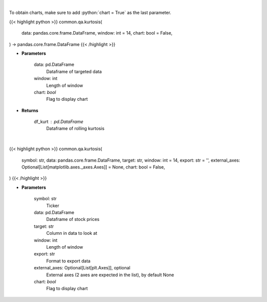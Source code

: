 .. role:: python(code)
    :language: python
    :class: highlight

|

To obtain charts, make sure to add :python:`chart = True` as the last parameter.

.. raw:: html

    <h3>
    > Getting data
    </h3>

{{< highlight python >}}
common.qa.kurtosis(
    data: pandas.core.frame.DataFrame,
    window: int = 14,
    chart: bool = False,
) -> pandas.core.frame.DataFrame
{{< /highlight >}}

.. raw:: html

    <p>
    Kurtosis Indicator
    </p>

* **Parameters**

    data: pd.DataFrame
        Dataframe of targeted data
    window: int
        Length of window
    chart: *bool*
       Flag to display chart


* **Returns**

    df_kurt : pd.DataFrame
        Dataframe of rolling kurtosis

|

.. raw:: html

    <h3>
    > Getting charts
    </h3>

{{< highlight python >}}
common.qa.kurtosis(
    symbol: str,
    data: pandas.core.frame.DataFrame,
    target: str,
    window: int = 14,
    export: str = '',
    external_axes: Optional[List[matplotlib.axes._axes.Axes]] = None,
    chart: bool = False,
)
{{< /highlight >}}

.. raw:: html

    <p>
    View rolling kurtosis
    </p>

* **Parameters**

    symbol: str
        Ticker
    data: pd.DataFrame
        Dataframe of stock prices
    target: str
        Column in data to look at
    window: int
        Length of window
    export: str
        Format to export data
    external_axes: Optional[List[plt.Axes]], optional
        External axes (2 axes are expected in the list), by default None
    chart: *bool*
       Flag to display chart

